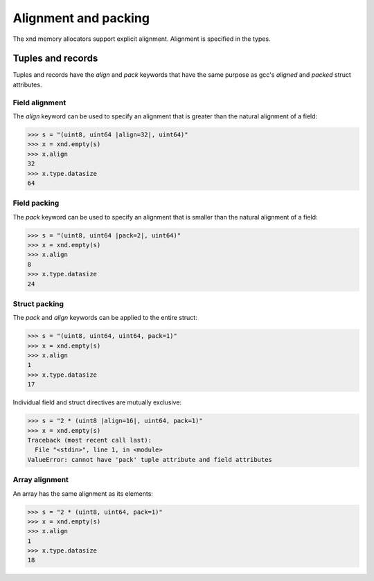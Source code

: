.. meta::
   :robots: index,follow
   :description: xnd container
   :keywords: xnd, alignment, packing

.. sectionauthor:: Stefan Krah <skrah at bytereef.org>


Alignment and packing
=====================

The xnd memory allocators support explicit alignment.  Alignment is specified
in the types.


Tuples and records
------------------

Tuples and records have the *align* and *pack* keywords that have the same
purpose as gcc's *aligned* and *packed* struct attributes.


Field alignment
~~~~~~~~~~~~~~~

The *align* keyword can be used to specify an alignment that is greater
than the natural alignment of a field:

.. code-block:: py

   >>> s = "(uint8, uint64 |align=32|, uint64)"
   >>> x = xnd.empty(s)
   >>> x.align
   32
   >>> x.type.datasize
   64



Field packing
~~~~~~~~~~~~~

The *pack* keyword can be used to specify an alignment that is smaller
than the natural alignment of a field:

.. code-block:: py

   >>> s = "(uint8, uint64 |pack=2|, uint64)"
   >>> x = xnd.empty(s)
   >>> x.align
   8
   >>> x.type.datasize
   24



Struct packing
~~~~~~~~~~~~~~

The *pack* and *align* keywords can be applied to the entire struct:

.. code-block:: py

   >>> s = "(uint8, uint64, uint64, pack=1)"
   >>> x = xnd.empty(s)
   >>> x.align
   1
   >>> x.type.datasize
   17


Individual field and struct directives are mutually exclusive:

.. code-block:: py

   >>> s = "2 * (uint8 |align=16|, uint64, pack=1)"
   >>> x = xnd.empty(s)
   Traceback (most recent call last):
     File "<stdin>", line 1, in <module>
   ValueError: cannot have 'pack' tuple attribute and field attributes


Array alignment
~~~~~~~~~~~~~~~

An array has the same alignment as its elements:

.. code-block:: py

   >>> s = "2 * (uint8, uint64, pack=1)"
   >>> x = xnd.empty(s)
   >>> x.align
   1
   >>> x.type.datasize
   18
